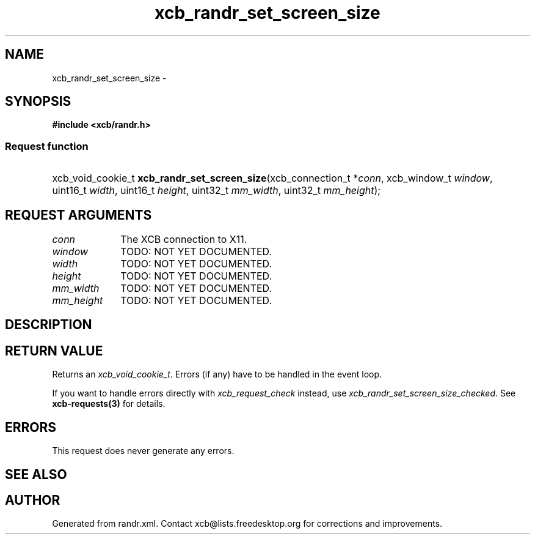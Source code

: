 .TH xcb_randr_set_screen_size 3  "libxcb 1.15" "X Version 11" "XCB Requests"
.ad l
.SH NAME
xcb_randr_set_screen_size \- 
.SH SYNOPSIS
.hy 0
.B #include <xcb/randr.h>
.SS Request function
.HP
xcb_void_cookie_t \fBxcb_randr_set_screen_size\fP(xcb_connection_t\ *\fIconn\fP, xcb_window_t\ \fIwindow\fP, uint16_t\ \fIwidth\fP, uint16_t\ \fIheight\fP, uint32_t\ \fImm_width\fP, uint32_t\ \fImm_height\fP);
.br
.hy 1
.SH REQUEST ARGUMENTS
.IP \fIconn\fP 1i
The XCB connection to X11.
.IP \fIwindow\fP 1i
TODO: NOT YET DOCUMENTED.
.IP \fIwidth\fP 1i
TODO: NOT YET DOCUMENTED.
.IP \fIheight\fP 1i
TODO: NOT YET DOCUMENTED.
.IP \fImm_width\fP 1i
TODO: NOT YET DOCUMENTED.
.IP \fImm_height\fP 1i
TODO: NOT YET DOCUMENTED.
.SH DESCRIPTION
.SH RETURN VALUE
Returns an \fIxcb_void_cookie_t\fP. Errors (if any) have to be handled in the event loop.

If you want to handle errors directly with \fIxcb_request_check\fP instead, use \fIxcb_randr_set_screen_size_checked\fP. See \fBxcb-requests(3)\fP for details.
.SH ERRORS
This request does never generate any errors.
.SH SEE ALSO
.SH AUTHOR
Generated from randr.xml. Contact xcb@lists.freedesktop.org for corrections and improvements.
